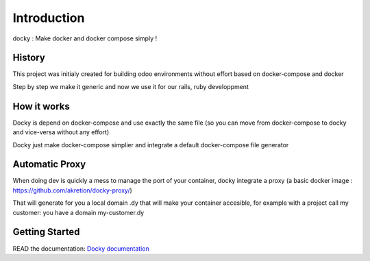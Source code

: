 Introduction
=================

docky : Make docker and docker compose simply !


History
----------
This project was initialy created for building odoo environments without effort based on docker-compose and docker

Step by step we make it generic and now we use it for our rails, ruby developpment

How it works
---------------

Docky is depend on docker-compose and use exactly the same file (so you can move from docker-compose to docky and vice-versa without any effort)

Docky just make docker-compose simplier and integrate a default docker-compose file generator


Automatic Proxy
---------------

When doing dev is quickly a mess to manage the port of your container, docky integrate a proxy (a basic docker image : https://github.com/akretion/docky-proxy/)

That will generate for you a local domain .dy that will make your container accesible, for example with a project call my customer: you have a domain my-customer.dy


Getting Started
---------------------

READ the documentation: `Docky documentation <http://akretion.github.io/docky/master/index.html>`_
